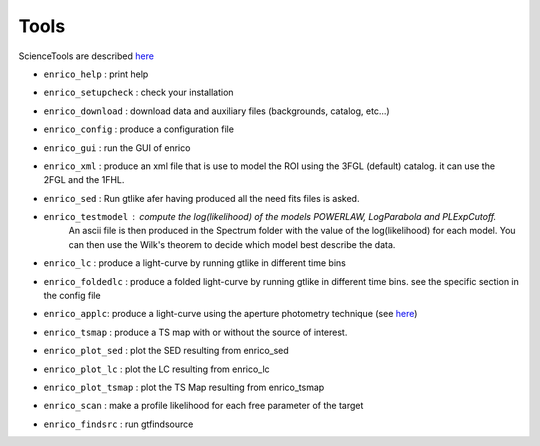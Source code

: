 .. _tools:

Tools
=====

ScienceTools are described `here <http://fermi.gsfc.nasa.gov/ssc/data/analysis/scitools/references.html>`__

* ``enrico_help`` : print help
* ``enrico_setupcheck`` : check your installation
* ``enrico_download`` : download data and auxiliary files (backgrounds, catalog, etc...)
* ``enrico_config`` : produce a configuration file
* ``enrico_gui`` : run the GUI of enrico

* ``enrico_xml`` : produce an xml file that is use to model the ROI using the 3FGL (default) catalog. it can use the 2FGL and the 1FHL.
* ``enrico_sed`` : Run gtlike afer having produced all the need fits files is asked.
* ``enrico_testmodel`` : compute the log(likelihood) of the models `POWERLAW`, `LogParabola` and `PLExpCutoff`.
   An ascii file is then produced in the Spectrum folder with the value of the log(likelihood) for each model.
   You can then use the Wilk's theorem to decide which model best describe the data.
* ``enrico_lc`` : produce a light-curve by running gtlike in different time bins
* ``enrico_foldedlc`` : produce a folded light-curve by running gtlike in different time bins. see the specific section in the config file
* ``enrico_applc``: produce a light-curve using the aperture photometry technique (see `here <http://fermi.gsfc.nasa.gov/ssc/data/analysis/scitools/aperture_photometry.html>`__)
* ``enrico_tsmap`` : produce a TS map with or without the source of interest.
* ``enrico_plot_sed`` : plot the SED resulting from enrico_sed
* ``enrico_plot_lc`` : plot the LC resulting from enrico_lc
* ``enrico_plot_tsmap`` : plot the TS Map resulting from enrico_tsmap
* ``enrico_scan`` : make a profile likelihood for each free parameter of the target
* ``enrico_findsrc`` : run gtfindsource
